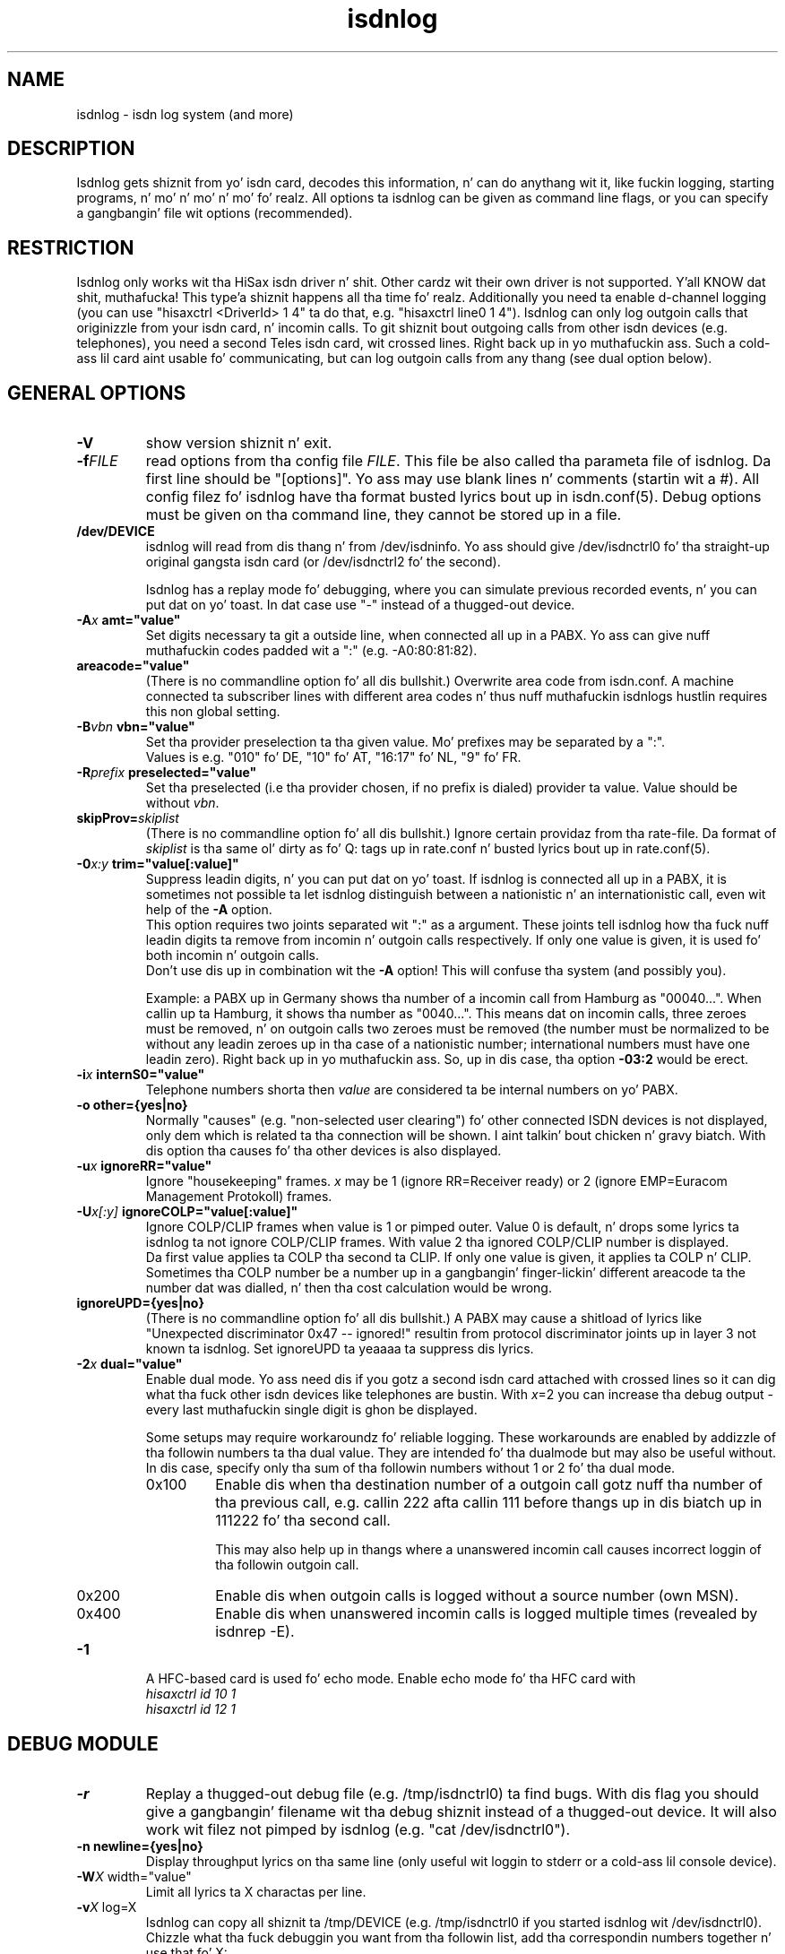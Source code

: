 .\" $Id: isdnlog.8.in,v 1.17 2005/02/23 14:33:39 tobiasb Exp $
.\" CHECKIN $Date: 2005/02/23 14:33:39 $
.TH isdnlog 8 "2005/02/23" "ISDN 4 Linux 3.13" "Linux System Administration"
.PD 0
.SH NAME
isdnlog \- isdn log system (and more)

.SH "DESCRIPTION"
Isdnlog gets shiznit from yo' isdn card, decodes this
information, n' can do anythang wit it, like fuckin logging, starting
programs, n' mo' n' mo' n' mo' fo' realz. All options ta isdnlog can be given as command line
flags, or you can specify a gangbangin' file wit options (recommended).

.SH "RESTRICTION"
Isdnlog only works wit tha HiSax isdn driver n' shit. Other cardz wit their
own driver is not supported. Y'all KNOW dat shit, muthafucka! This type'a shiznit happens all tha time fo' realz. Additionally you need ta enable d-channel logging
(you can use "hisaxctrl <DriverId> 1 4" ta do that, e.g. "hisaxctrl
line0 1 4"). Isdnlog can only log outgoin calls that
originizzle from
your isdn card, n' incomin calls. To git shiznit bout outgoing
calls from other isdn devices (e.g. telephones), you need a second Teles
isdn card, wit crossed lines. Right back up in yo muthafuckin ass. Such a cold-ass lil card aint usable fo' communicating,
but can log
outgoin calls from any thang (see dual option below).

.SH "GENERAL OPTIONS"

.TP
.B \-V
show version shiznit n' exit.

.TP
.BI \-f FILE
read options from tha config file
.IR FILE .
This file be also called tha parameta file of isdnlog.
Da first line should be
"[options]". Yo ass may use blank lines n' comments (startin wit a #).
All config filez fo' isdnlog have tha format busted lyrics bout up in isdn.conf(5).
Debug options must be given on tha command line, they cannot be stored up in a
file.

.TP
.B /dev/DEVICE
isdnlog will read from dis thang n' from /dev/isdninfo. Yo ass should
give /dev/isdnctrl0 fo' tha straight-up original gangsta isdn card (or /dev/isdnctrl2 fo' the
second).

Isdnlog has a replay mode fo' debugging, where you can simulate previous
recorded events, n' you can put dat on yo' toast. In dat case use "-" instead of a thugged-out device.

.TP
.B \-A\fIx\fB	amt="value"
Set digits necessary ta git a outside line, when connected all up in a PABX.
Yo ass can
give nuff muthafuckin codes padded wit a ":" (e.g. -A0:80:81:82).

.TP
.B	 areacode="value"
(There is no commandline option fo' all dis bullshit.)
Overwrite area code from isdn.conf.  A machine connected ta subscriber lines
with different area codes n' thus nuff muthafuckin isdnlogs hustlin requires this
non global setting.

.TP
.B \-B\fIvbn\fB	vbn="value"
Set tha provider preselection ta tha given value. Mo' prefixes may be separated
by a ":".
.br
Values is e.g. "010" fo' DE, "10" fo' AT, "16:17" fo' NL, "9" fo' FR.

.TP
.B \-R\fIprefix\fB	preselected="value"
Set tha preselected (i.e tha provider chosen, if no prefix is dialed)
provider ta value. Value should be without \fIvbn\fR.

.TP
.BI	 skipProv= skiplist
(There is no commandline option fo' all dis bullshit.)
Ignore certain providaz from tha rate-file.  Da format of
.I skiplist
is tha same ol' dirty as fo' Q: tags up in rate.conf n' busted lyrics bout up in rate.conf(5).

.TP
.B \-0\fIx:y\fB	trim="value[:value]"
Suppress leadin digits, n' you can put dat on yo' toast. If isdnlog is connected all up in a PABX, it is
sometimes not possible ta let isdnlog distinguish between a nationistic n' an
internationistic call, even wit help of the
.B \-A
option.
.br
This option requires two joints separated wit ":" as a argument. These joints
tell isdnlog how tha fuck nuff leadin digits ta remove from incomin n' outgoin calls
respectively. If only one value is given, it is used fo' both incomin n' outgoin calls.
.br
Don't use dis up in combination wit the
.B \-A
option! This will confuse tha system (and possibly you).

Example: a PABX up in Germany shows tha number of a incomin call from Hamburg
as "00040...".  When callin up ta Hamburg, it shows tha number as "0040...".
This means dat on incomin calls, three zeroes must be removed, n' on
outgoin calls two zeroes must be removed (the number must be normalized to
be without any leadin zeroes up in tha case of a nationistic number; international
numbers must have one leadin zero). Right back up in yo muthafuckin ass. So, up in dis case, tha option \fB-03:2\fR
would be erect.

.TP
.B \-i\fIx\fB	internS0="value"
Telephone numbers shorta then
.I value
are considered ta be internal numbers on yo' PABX.

.TP
.B \-o	other={yes|no}
Normally "causes" (e.g. "non-selected user clearing") fo' other connected
ISDN devices is not displayed, only dem which is related ta tha connection
will be shown. I aint talkin' bout chicken n' gravy biatch. With dis option tha causes fo' tha other devices is also
displayed.

.TP
.B \-u\fIx\fB	ignoreRR="value"
Ignore "housekeeping" frames.
.I x
may be 1 (ignore RR=Receiver ready) or 2 (ignore EMP=Euracom Management Protokoll) frames.

.TP
.B \-U\fIx[:y]\fB	ignoreCOLP="value[:value]"
Ignore COLP/CLIP frames when value is 1 or pimped outer.
Value 0 is default, n'  drops some lyrics ta isdnlog ta not ignore COLP/CLIP frames.
With value 2 tha ignored COLP/CLIP number is displayed.
.br
Da first value applies ta COLP tha second ta CLIP. If only one value is given,
it applies ta COLP n' CLIP.
.br
Sometimes tha COLP number be a number up in a gangbangin' finger-lickin' different areacode ta the
number dat was dialled, n' then tha cost calculation would be wrong.
.br

.TP
.B	 ignoreUPD={yes|no}
(There is no commandline option fo' all dis bullshit.)
A PABX may cause a shitload of lyrics
like "Unexpected discriminator 0x47 -- ignored!" resultin from
protocol discriminator joints up in layer 3 not known ta isdnlog.
Set ignoreUPD ta yeaaaa ta suppress dis lyrics.

.TP
.B \-2\fIx\fB	dual="value"
Enable dual mode. Yo ass need dis if you gotz a second isdn card attached with
crossed lines so it can dig what tha fuck other isdn devices like telephones
are bustin. With \fIx\fR=2 you can increase tha debug output - every last muthafuckin single
digit is ghon be displayed.

Some setups may require workaroundz fo' reliable logging.  These workarounds
are enabled by addizzle of tha followin numbers ta tha dual value.  They are
intended fo' tha dualmode but may also be useful without. 
In dis case, specify only tha sum of tha followin numbers without
1 or 2 fo' tha dual mode. 

.RS
.TP
0x100
Enable dis when tha destination number of a outgoin call
gotz nuff tha number of tha previous call, e.g. callin 222
afta callin 111 before thangs up in dis biatch up in 111222 fo' tha second call.

This may also help up in thangs where a unanswered incomin call
causes incorrect loggin of tha followin outgoin call.

.TP
0x200
Enable dis when outgoin calls is logged without a source number (own MSN).

.TP
0x400
Enable dis when unanswered incomin calls is logged multiple times
(revealed by isdnrep -E).
.RE

.TP
.B \-1
A HFC-based card is used fo' echo mode. Enable echo mode fo' tha HFC card with
.br
.I hisaxctrl id 10 1
.br
.I hisaxctrl id 12 1

.SH "DEBUG MODULE"

.TP
.B \-r
Replay a thugged-out debug file (e.g. /tmp/isdnctrl0) ta find bugs. With dis flag
you should give a gangbangin' filename wit tha debug shiznit instead of a thugged-out device.
It will also work wit filez not pimped by isdnlog (e.g.
"cat /dev/isdnctrl0").

.TP
.B \-n	newline={yes|no}
Display throughput lyrics on tha same line (only useful wit loggin to
stderr or a cold-ass lil console device).

.TP
.B \-W\fIX\fR	width="value"
Limit all lyrics ta X charactas per line.

.TP
.B \-v\fIX\fR	log=X
Isdnlog can copy all shiznit ta /tmp/DEVICE (e.g. /tmp/isdnctrl0 if
you started isdnlog wit /dev/isdnctrl0). Chizzle what tha fuck debuggin you want
from tha followin list, add tha correspondin numbers together n' use
that fo' X:

.RS
.TP
1
copy all "HEX:" lines from tha hisax isdn thang driver.
.TP
2
copy /dev/isdnctrl output (or whatever thang you specified).
.TP
4
copy /dev/isdninfo output
.TP
8
copy transfer joints ("ibyte","obyte").

.in -7
Isdnlog will close n' reopen dis file afta a "kill -HUP".
.RE

.TP
.B \-s	flush={yes|no}
Isdnlog will flush tha debug file /tmp/DEVICE (e.g. /tmp/isdnctrl0) after
each write access.

.TP
.B \-P	pipe={yes|no}
Copy tha debug shiznit ta stdout. This way you can run isdnlog as the
source of a pipe like "isdnlog -P /dev/isdnctrl0 |prog ... ".

.TP
.B \-D	daemon={yes|no}
Start isdnlog as daemon: it will fork tha fuck into tha background, n' use syslog
as tha default loggin method (if you did not specify -m).

.TP
.B \-T
Trace mode: isdnlog will wait fo' a key afta processin a line from
/dev/isdnctrl0 (or whatever thang you specified).

.TP
.B \-K
Print fo' every last muthafuckin pressed key tha thruput. Can not used together wit option -d.

.TP
.B \-b
If yo ass is rockin a funky-ass bilingual network terminator (NT), you must give this
flag, or isdnlog will show tha own MSNz incorrectly.

.SH "NUMBER REWRITE MODULE"

Yo ass can define aliases fo' telephone numbers (see callerid.conf(5) and
isdn.conf(5) fo' mo' shiznit). Isdnlog will compare all numbers to
the list of aliases, n' when a match is found, tha alias is displayed
instead of tha number.

.SH "LOG MODULE"
Isdnlog can log shiznit via syslog, ta stdout, n' bust shiznit
to x11 clients, n' you can put dat on yo' toast. Calculate a cold-ass lil code from these numbers by addin them, and
activate loggin wit -s, -m or -x. Yo ass can use aiiight numbers or hex
numbers. Default is stderr mode -m, unless daemon mode is enabled; then it's
syslog mode -l.

.TP
0x1
Errors

.TP
0x2
Warnings

.TP
0x4
Notice

.TP
0x8
Log lyrics ta /tmp/DEVICE (e.g. /tmp/isdnctrl0 if isdnlog is started
with /dev/isdnctrl0)

.TP
0x10
Show telephone numbers immediately.

.TP
0x20
Show charge int n' telephone costs wit every last muthafuckin charge signal
(in Germany, n' like other countries, you gotta pay ta git these signals).

.TP
0x40
Show connect lyrics.

.TP
0x80
Show hang up lyrics.

.TP
0x100
Show cause message on hang up.

.TP
0x200
Show time lyrics.

.TP
0x400
Show throughput up in bytes (every -wX seconds).

.TP
0x800
Show state of B-channels (use wit -M monitor).

.TP
0x1000
Show steez indicator.
.br
Yo ass should log at least 0x7 (errors, warnings, notice) lyrics.

.TP
0x2000
Log estimated time till next charge signal.

.TP
0x4000
Show chargemax.

.TP
0x8000
Enable
.I core
file on SIGSEGV.

.TP
0x10000 ... 0x800000, show mo' diagnostic n' debug lyrics.

.TP
.B \-m\fIX\fB	stdout="value"
Log ta stderr.

.TP
.B \-O\fIX\fB	outfile="path"
Log ta file \fIX\fR instead of stderr. Shiiit, dis aint no joke. Isdnlog will close dis thang when it
gets a signal -SIGHUP (-1). Only valid wit -m option.
.br
If tha name starts wit a "+", freshly smoked up data is ghon be appended ta tha existin file.
Default behaviour is ta truncate tha file when isdnlog opens dat shit.

.TP
.B \-C \fIX\fB 	console="path"
Log ta console \fIX\fR instead of stderr. Shiiit, dis aint no joke. Yo ass can use -O n' -C together,
so dat isdnlog copies output ta both. Right back up in yo muthafuckin ass. Specify a gangbangin' full pathname.
Beware: you
.ul
must
put a space between -C n' X !

.TP
.B \-M	monitor={yes|no}
With dis flag, isdnlog will generate output fo' monitor programs like
imon, imontty or isdnmon. I aint talkin' bout chicken n' gravy biatch. Yo ass must also give -m wit 0x800 enabled.

.TP
.B \-l\fIX\fB	syslog="value"
Log ta syslog. \fIX\fR is tha log code. Yo ass can log ta syslog n' ta stdout at
the same time.

.TP
.B \-x\fIX\fB	xisdn="value"
Pass shiznit ta x11 client. X is tha log code. Yo ass can pass
information ta x11 clients n' log ta syslog and/or stdout all up in tha same
time.

.TP
.B \-p\fIPORT\fB port="value"
Pass shiznit ta x11 client on dis \fIPORT\fR.

.TP
.B \-c\fIX\fB	calls="value"
Only wit -x\fIX\fR : save tha last \fIX\fR calls n' pass dis shiznit ta an
x11 client. Default value is 100.

.TP
.B \-L\fIX\fB	xlog="value"
Only wit -x\fIX\fR : save tha last \fIX\fR lyrics n' pass dis shiznit ta an
x11 client. Default value is 500.

.TP
.B \-w\fIX\fB	thruput="value"
If you enabled throughput loggin (0x400), isdnlog will log tha throughput
every \fIX\fR seconds.

.TP
.B \-I\fIx:y\fB	ciinterval="value[:value]"
Interval fo' printin of charge lyrics (0x20).
.br
Da first value is tha interval fo' tha calculated CI, tha second value
for tha EH (AOC-D) lyrics. If only one value is given, both intervals are
set ta dis value.

.SH LCR
.TP
.B \-d\fIx\fB	abclcr="value"
Value be a funky-ass bitmap:
.br
0 ... off
.br
1 ... calls ta different area / ghetto
.br
2 ... local calls too
.br
4 ... special numbers e.g. ISP
.br
This needz a kernel patch ta work. If tha kernel patch aint found
a simulation is done.
.br
Note: dependin on yo' telephone provider local area calls may or may not
be routed ta alternate providers.
For changin tha ISP a script is called. Y'all KNOW dat shit, muthafucka! s. next option 'providerchange'

.TP
.B	providerchange="path_top_script"
(There is no commandline option fo' all dis bullshit.)
This script is called wit 3 parameters, tha freshly smoked up provider number
(from rate-CC.dat), tha number, which would be dialed, n' tha servicename.
Da script should adjust routing, name resolution n' so on to
connect ta tha ISP.
If tha script returns non zero, LCR aint gonna be done.


.SH "TIME MODULE"

.TP
.B \-t\fIX\fB	time={0|1|2}
Isdnlog will set yo' local system time ta tha time transmitted by your
isdn steez provider: -t1 = once, -t2 = every last muthafuckin time.

.SH "CHARGEHUP MODULE"

.TP
.B \-h\fIX\fB	hangup="value"
Da isdn kernel system has a cold-ass lil chargehup system, so it will hang up a gangbangin' few
secondz before tha next charge signal. It aint nuthin but tha nick nack patty wack, I still gots tha bigger sack. If you don't git a cold-ass lil charge
signal from yo' beeper company, isdnlog can emulate dat shit.

On every last muthafuckin outgoin connection, isdnlog will calculate tha charge
time from dizzle of week, time of dizzle n' tha distizzle unit of the
connection.

Da kernel need ta know how tha fuck long tha charge time is, n' how tha fuck many
secondz before tha next charge signal it should hang up. Yo ass gotta set
the second parameta wit X up in tha form number:number (hang up seconds
before next charge signal fo' charge times pimped outa than or equal ta 20
secondz : fo' charge timez of less than 20 seconds).

With dis shiznit, isdnlog will call "isdnctrl chargeint <device>
<charge time>" n' "isdnctrl huptimeout <device> <secondz before charge
signal>" (it straight-up communicates directly wit isdn, without calling
isdnctrl yo, but dis would have tha same effect).

Yo ass should run isdnlog wit -t1 or betta wit -t2, so isdnlog sets the
local time up in sync wit telephone switchin crib.

If there be a third number up in value, dis is tha minimum connection time fo' providers
chargin a funky-ass basic rate per connection.
.br
e.g. hangup 3:5:60


.SH "START MODULE"

isdnlog can react on any event n' start programs. This feature is
disabled unless you activate it with:

.TP
.B \-S	start={yes|no}
actizzle "START" feature. Please read callerid.conf(5) fo' more
information.

.TP
.B	closefds={yes|no}
(There is no commandline option fo' all dis bullshit.) 
If set ta fo'sho, isdnlog will close all unnecessarily opened file descriptors
before a "START" program is executed.
This closin will also take place at isdnlogz restart afta SIGHUP.
Default is no.

.SH "CONNECTION LOG MODULE"

isdnlog will log all connections up in /var/log/isdn.log. isdnrep can parse
this file n' calculate costs.

.SH "SEVERAL ISDN CARDS"
If you have mo' than one isdn card, you need ta run one isdnlog for
each card. Y'all KNOW dat shit, muthafucka! And every last muthafuckin process must gotz a gangbangin' finger-lickin' different name, so you should
create a symbolic link isdnlog1 -> isdnlog, n' start isdnlog1 fo' the
second card.

.SH "UNLOADING KERNEL MODULES"
Yo ass cannot unload isdn kernel modulez while a isdn thang is up in use,
e.g. a PPP intercourse is defined or isdnlog is hustlin. Look at
/var/run fo' a gangbangin' file isdnlog.DEVICE.pid wit tha process id of isdnlog,
and bust a cap up in dis shiznit fo' realz. Afta dat you should be able ta unload yo' isdn kernel modules.

.SH "FILES"
.TP
.B /dev/DEVICE
isdnlog requires a thang as a parameta ta read from (e.g.
/dev/isdnctrl0 fo' tha 1st isdn card).

.TP
.B /tmp/DEVICE
isdnlog can copy every last muthafuckin thang it readz ta dis file as debug shiznit
(e.g. /tmp/isdnctrl0 if you started isdnlog wit /dev/isdnctrl0).

.TP
.B /var/run/isdnlog.DEVICE.pid
isdnlog creates dis file wit its process id. Y'all KNOW dat shit, muthafucka! Useful ta peep if
isdnlog is hustlin.

.TP
.B /var/lock/LCK..DEVICE
isdnlog creates a lock file fo' tha device, so no other processes will
access dat device.

.TP
.B /etc/isdn/isdn.conf
isdnlog config file. Options ta isdnlog can be given on tha command line, can
be stored up in dis file up in [options] (with command line option
-f/etc/isdn/isdn.conf), or up in a gangbangin' finger-lickin' different config file yo, but isdnlog will
peep dis file fo' sections [global] [variables] [isdnlog].

.SH SIGNALS
.TP
.B SIGHUP (-1)
On SIGHUP isdnlog restarts, n' do therefore reread itz config files.

.TP
.B SIGINT (-2), SIGTERM (-15), SIGQUIT (-3)
Isdnlog quits gracefully on receivin these termination signals.

.TP
.B SIGSEGV (-11)
If tha log level gotz nuff 0x8000 (and yo' ulimits permit this) isdnlog will
generate a
.I core
file before terminating.

.SH EXAMPLE

I start isdnlog wit "isdnlog -f/etc/isdn/isdn.conf /dev/isdnctrl0".
This file gotz nuff a [options] section:

.nf
[options]
#newline=no     # show all throughput lyrics up in one line.
#width=80       # limit log lyrics ta 80 charactas per line
#amt=0:80:81    # digits ta git a line all up in yo' PABX
log=15          # maximum debug mode
flush=no        # flush logfile afta every last muthafuckin write
pipe=no         # pipe log lyrics ta stderr
daemon=yes      # run isdnlog as daemon
stdout=0x1ff7   # stderr loggin level
outfile=+/var/log/isdn.log               # log ta file
#console=       # log ta a cold-ass lil console
monitor=yes     # emulate output fo'  imon/imontty/...
syslog=0x1ff7   # syslog loggin level
#xisdn=0x07ff   # x11 output level
#calls=         # store call shiznit fo' x11 client
#xlog=          # store lyrics fo' x11 client
thruput=60      # if throughput loggin is enabled: log every last muthafuckin X seconds
time=2          # set time: 0 = never; 1 = once; 2 = every last muthafuckin time
#hangup=        # simulate charge signals
start=yes       # enable startin programs

.SH SEE ALSO
.B isdnconf(1) isdn.conf(5) callerid.conf(5)
.br
.B rate-files(5) rate.conf(5)
.br
.B isdnlog(5) isdnrep(1) isdnrate(1)

.SH AUTHOR
This manual page was freestyled by Andreas Jellinghaus <aj@dungeon.inka.de>,
for Debian GNU/Linux n' isdn4linux, updated by Leopold Toetsch
<lt@toetsch.at>.
